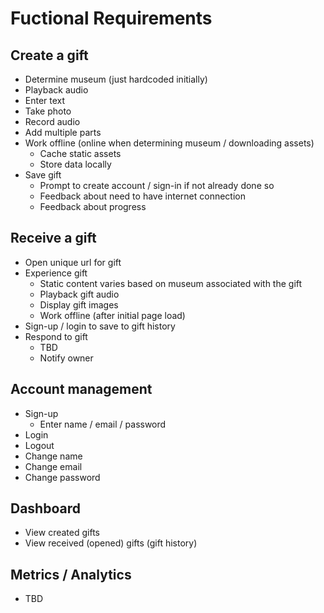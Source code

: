 * Fuctional Requirements
** Create a gift
   - Determine museum (just hardcoded initially)
   - Playback audio
   - Enter text
   - Take photo
   - Record audio
   - Add multiple parts
   - Work offline (online when determining museum / downloading assets)
     - Cache static assets
     - Store data locally
   - Save gift
     - Prompt to create account / sign-in if not already done so
     - Feedback about need to have internet connection
     - Feedback about progress

** Receive a gift
   - Open unique url for gift
   - Experience gift
     - Static content varies based on museum associated with the gift
     - Playback gift audio
     - Display gift images
     - Work offline (after initial page load)
   - Sign-up / login to save to gift history
   - Respond to gift
     - TBD
     - Notify owner

** Account management
   - Sign-up
     - Enter name / email / password
   - Login
   - Logout
   - Change name
   - Change email
   - Change password

** Dashboard
   - View created gifts
   - View received (opened) gifts (gift history)

** Metrics / Analytics
   - TBD
